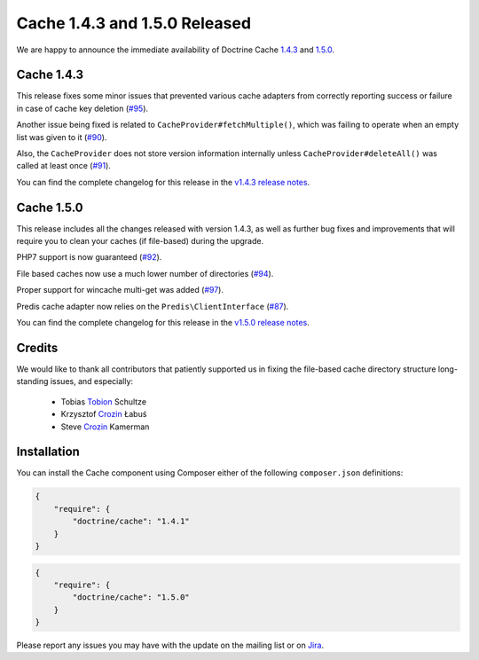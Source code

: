 Cache 1.4.3 and 1.5.0 Released
==============================

We are happy to announce the immediate availability of Doctrine Cache
`1.4.3 <https://github.com/doctrine/cache/releases/tag/v1.4.3>`_ and
`1.5.0 <https://github.com/doctrine/cache/releases/tag/v1.5.0>`_.

Cache 1.4.3
~~~~~~~~~~~

This release fixes some minor issues that prevented various cache adapters
from correctly reporting success or failure in case of cache key deletion
(`#95 <https://github.com/doctrine/cache/pull/95>`_).

Another issue being fixed is related to ``CacheProvider#fetchMultiple()``,
which was failing to operate when an empty list was given to it
(`#90 <https://github.com/doctrine/cache/pull/90>`_).

Also, the ``CacheProvider`` does not store version information internally
unless ``CacheProvider#deleteAll()`` was called at least once
(`#91 <https://github.com/doctrine/cache/pull/91>`_).

You can find the complete changelog for this release in the
`v1.4.3 release notes <https://github.com/doctrine/cache/releases/tag/v1.4.3>`_.

Cache 1.5.0
~~~~~~~~~~~

This release includes all the changes released with version 1.4.3, as well
as further bug fixes and improvements that will require you to clean your
caches (if file-based) during the upgrade.

PHP7 support is now guaranteed (`#92 <https://github.com/doctrine/cache/pull/92>`_).

File based caches now use a much lower number of directories
(`#94 <https://github.com/doctrine/cache/pull/94>`_).

Proper support for wincache multi-get was added
(`#97 <https://github.com/doctrine/cache/pull/97>`_).

Predis cache adapter now relies on the ``Predis\ClientInterface``
(`#87 <https://github.com/doctrine/cache/pull/87>`_).

You can find the complete changelog for this release in the
`v1.5.0 release notes <https://github.com/doctrine/cache/releases/tag/v1.5.0>`_.

Credits
~~~~~~~

We would like to thank all contributors that patiently supported us
in fixing the file-based cache directory structure long-standing issues,
and especially:

 - Tobias `Tobion <https://github.com/Tobion>`_ Schultze
 - Krzysztof `Crozin <https://github.com/Crozin>`_ Łabuś
 - Steve `Crozin <https://github.com/kamermans>`_ Kamerman

Installation
~~~~~~~~~~~~

You can install the Cache component using Composer either of the following
``composer.json`` definitions:

.. code-block:: json

  {
      "require": {
          "doctrine/cache": "1.4.1"
      }
  }

.. code-block:: json

  {
      "require": {
          "doctrine/cache": "1.5.0"
      }
  }

Please report any issues you may have with the update on the mailing list or on
`Jira <http://www.doctrine-project.org/jira>`_.

.. author:: Marco Pivetta <ocramius@gmail.com>
.. categories:: Release
.. tags:: none
.. comments::
